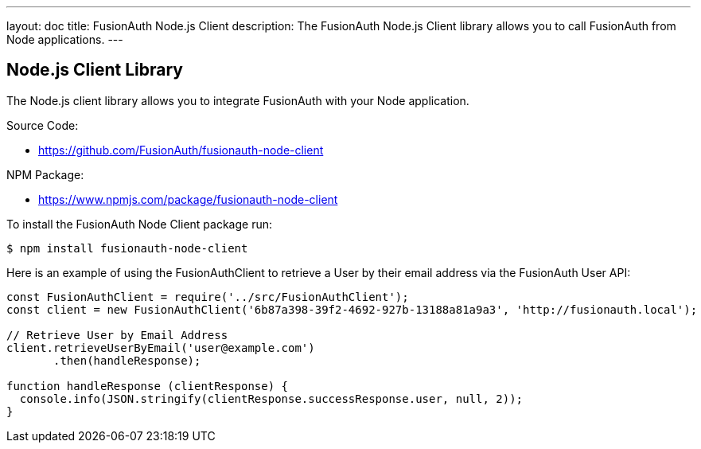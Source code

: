 ---
layout: doc
title: FusionAuth Node.js Client
description: The FusionAuth Node.js Client library allows you to call FusionAuth from Node applications.
---

:sectnumlevels: 0

== Node.js Client Library

The Node.js client library allows you to integrate FusionAuth with your Node application.

Source Code:

* https://github.com/FusionAuth/fusionauth-node-client

NPM Package:

* https://www.npmjs.com/package/fusionauth-node-client

To install the FusionAuth Node Client package run:

```bash
$ npm install fusionauth-node-client
```

Here is an example of using the FusionAuthClient to retrieve a User by their email address via the FusionAuth User API:

[source,javascript]
----
const FusionAuthClient = require('../src/FusionAuthClient');
const client = new FusionAuthClient('6b87a398-39f2-4692-927b-13188a81a9a3', 'http://fusionauth.local');

// Retrieve User by Email Address
client.retrieveUserByEmail('user@example.com')
       .then(handleResponse);

function handleResponse (clientResponse) {
  console.info(JSON.stringify(clientResponse.successResponse.user, null, 2));
}
----